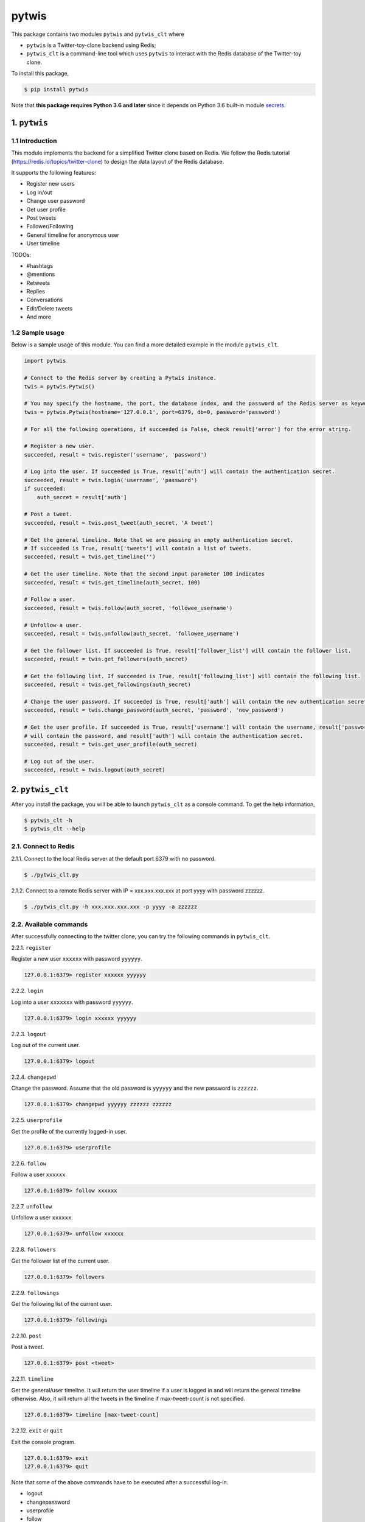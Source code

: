 pytwis
======

This package contains two modules ``pytwis`` and ``pytwis_clt`` where

-  ``pytwis`` is a Twitter-toy-clone backend using Redis;
-  ``pytwis_clt`` is a command-line tool which uses ``pytwis`` to
   interact with the Redis database of the Twitter-toy clone.

To install this package,

.. code:: bash

    $ pip install pytwis

Note that **this package requires Python 3.6 and later** since it
depends on Python 3.6 built-in module
`secrets <https://docs.python.org/3/library/secrets.html>`__.

.. _pytwis-1:

1. ``pytwis``
-------------

1.1 Introduction
~~~~~~~~~~~~~~~~

This module implements the backend for a simplified Twitter clone based
on Redis. We follow the Redis tutorial
(https://redis.io/topics/twitter-clone) to design the data layout of the
Redis database.

It supports the following features:

-  Register new users
-  Log in/out
-  Change user password
-  Get user profile
-  Post tweets
-  Follower/Following
-  General timeline for anonymous user
-  User timeline

TODOs:

-  #hashtags
-  @mentions
-  Retweets
-  Replies
-  Conversations
-  Edit/Delete tweets
-  And more

1.2 Sample usage
~~~~~~~~~~~~~~~~

Below is a sample usage of this module. You can find a more detailed
example in the module ``pytwis_clt``.

.. code:: python

    import pytwis

    # Connect to the Redis server by creating a Pytwis instance. 
    twis = pytwis.Pytwis()

    # You may specify the hostname, the port, the database index, and the password of the Redis server as keyword arguments.
    twis = pytwis.Pytwis(hostname='127.0.0.1', port=6379, db=0, password='password')

    # For all the following operations, if succeeded is False, check result['error'] for the error string.

    # Register a new user.
    succeeded, result = twis.register('username', 'password')

    # Log into the user. If succeeded is True, result['auth'] will contain the authentication secret.
    succeeded, result = twis.login('username', 'password')
    if succeeded:
        auth_secret = result['auth']

    # Post a tweet. 
    succeeded, result = twis.post_tweet(auth_secret, 'A tweet')

    # Get the general timeline. Note that we are passing an empty authentication secret. 
    # If succeeded is True, result['tweets'] will contain a list of tweets.
    succeeded, result = twis.get_timeline('')

    # Get the user timeline. Note that the second input parameter 100 indicates 
    succeeded, result = twis.get_timeline(auth_secret, 100)

    # Follow a user.
    succeeded, result = twis.follow(auth_secret, 'followee_username')

    # Unfollow a user.
    succeeded, result = twis.unfollow(auth_secret, 'followee_username')

    # Get the follower list. If succeeded is True, result['follower_list'] will contain the follower list.
    succeeded, result = twis.get_followers(auth_secret)

    # Get the following list. If succeeded is True, result['following_list'] will contain the following list.
    succeeded, result = twis.get_followings(auth_secret)

    # Change the user password. If succeeded is True, result['auth'] will contain the new authentication secret.
    succeeded, result = twis.change_password(auth_secret, 'password', 'new_password')

    # Get the user profile. If succeeded is True, result['username'] will contain the username, result['password'] 
    # will contain the password, and result['auth'] will contain the authentication secret.
    succeeded, result = twis.get_user_profile(auth_secret)

    # Log out of the user.
    succeeded, result = twis.logout(auth_secret)

2. ``pytwis_clt``
-----------------

After you install the package, you will be able to launch ``pytwis_clt``
as a console command. To get the help information,

.. code:: bash

    $ pytwis_clt -h
    $ pytwis_clt --help

2.1. Connect to Redis
~~~~~~~~~~~~~~~~~~~~~

2.1.1. Connect to the local Redis server at the default port 6379 with
no password.

.. code:: bash

    $ ./pytwis_clt.py 

2.1.2. Connect to a remote Redis server with IP = xxx.xxx.xxx.xxx at
port yyyy with password zzzzzz.

.. code:: bash

    $ ./pytwis_clt.py -h xxx.xxx.xxx.xxx -p yyyy -a zzzzzz

2.2. Available commands
~~~~~~~~~~~~~~~~~~~~~~~

After successfully connecting to the twitter clone, you can try the
following commands in ``pytwis_clt``.

2.2.1. ``register``

Register a new user ``xxxxxx`` with password ``yyyyyy``.

.. code:: bash

    127.0.0.1:6379> register xxxxxx yyyyyy

2.2.2. ``login``

Log into a user ``xxxxxxx`` with password ``yyyyyy``.

.. code:: bash

    127.0.0.1:6379> login xxxxxx yyyyyy

2.2.3. ``logout``

Log out of the current user.

.. code:: bash

    127.0.0.1:6379> logout

2.2.4. ``changepwd``

Change the password. Assume that the old password is ``yyyyyy`` and the
new password is ``zzzzzz``.

.. code:: bash

    127.0.0.1:6379> changepwd yyyyyy zzzzzz zzzzzz

2.2.5. ``userprofile``

Get the profile of the currently logged-in user.

.. code:: bash

    127.0.0.1:6379> userprofile

2.2.6. ``follow``

Follow a user ``xxxxxx``.

.. code:: bash

    127.0.0.1:6379> follow xxxxxx

2.2.7. ``unfollow``

Unfollow a user ``xxxxxx``.

.. code:: bash

    127.0.0.1:6379> unfollow xxxxxx

2.2.8. ``followers``

Get the follower list of the current user.

.. code:: bash

    127.0.0.1:6379> followers

2.2.9. ``followings``

Get the following list of the current user.

.. code:: bash

    127.0.0.1:6379> followings

2.2.10. ``post``

Post a tweet.

.. code:: bash

    127.0.0.1:6379> post <tweet>

2.2.11. ``timeline``

Get the general/user timeline. It will return the user timeline if a
user is logged in and will return the general timeline otherwise. Also,
it will return all the tweets in the timeline if max-tweet-count is not
specified.

.. code:: bash

    127.0.0.1:6379> timeline [max-tweet-count]

2.2.12. ``exit`` or ``quit``

Exit the console program.

.. code:: bash

    127.0.0.1:6379> exit
    127.0.0.1:6379> quit

Note that some of the above commands have to be executed after a
successful log-in.

-  logout
-  changepassword
-  userprofile
-  follow
-  unfollow
-  followers
-  followings
-  post

3. Unit test
------------

Since this unit test requires a running local Redis server, it is in
fact a small integration test. To run the test,

.. code:: bash

    $ make test

4. Documentation
----------------

4.1. ``Sphinx``
~~~~~~~~~~~~~~~

To generate the ``Sphinx`` HTML documentation,

.. code:: bash

    $ make docs

4.2. README.rst
~~~~~~~~~~~~~~~

README.rst is generated from README.md via ``pandoc``.

.. code:: bash

    $ pandoc --from=markdown --to=rst --output=README.rst README.md


